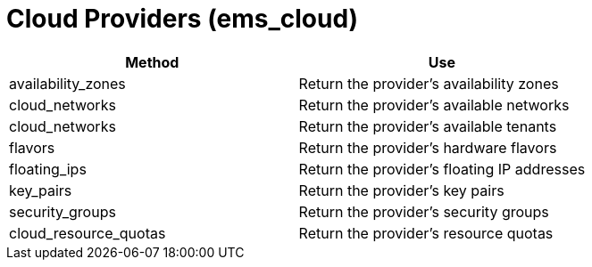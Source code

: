 = Cloud Providers (ems_cloud)

[cols="1,1", frame="all", options="header"]
|===
| 
						
							Method
						
					
| 
						
							Use
						
					

| 
						
							availability_zones
						
					
| 
						
							Return the provider's availability zones
						
					

| 
						
							cloud_networks
						
					
| 
						
							Return the provider's available networks
						
					

| 
						
							cloud_networks
						
					
| 
						
							Return the provider's available tenants
						
					

| 
						
							flavors
						
					
| 
						
							Return the provider's hardware flavors
						
					

| 
						
							floating_ips
						
					
| 
						
							Return the provider's floating IP addresses
						
					

| 
						
							key_pairs
						
					
| 
						
							Return the provider's key pairs
						
					

| 
						
							security_groups
						
					
| 
						
							Return the provider's security groups
						
					

| 
						
							cloud_resource_quotas
						
					
| 
						
							Return the provider's resource quotas
						
					
|===